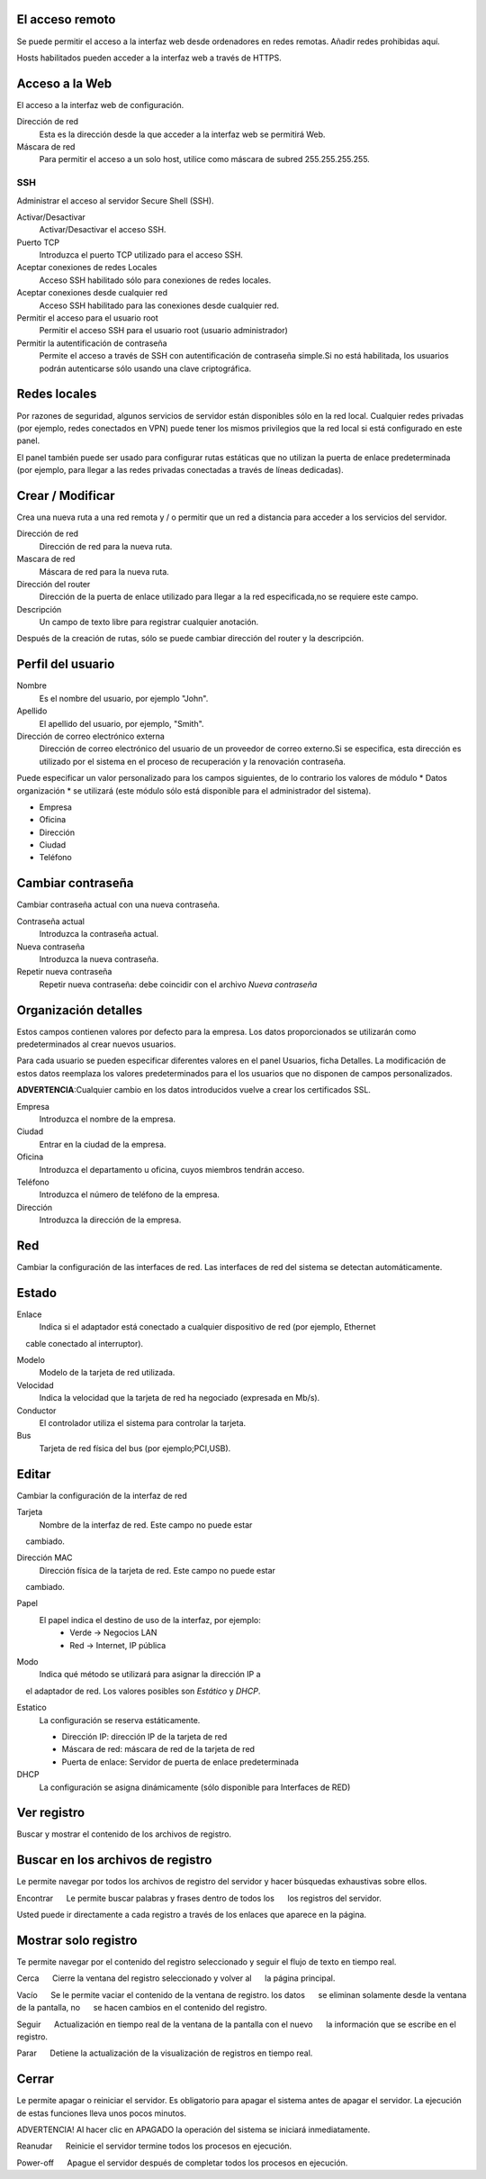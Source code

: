 ================= 
El acceso remoto 
================= 

Se puede permitir el acceso a la interfaz web desde ordenadores en redes remotas. Añadir redes prohibidas aquí. 

Hosts habilitados pueden acceder a la interfaz web a través de HTTPS. 


=================
Acceso a la Web 
=================

El acceso a la interfaz web de configuración. 

Dirección de red 
  Esta es la dirección desde la que acceder a la interfaz web se permitirá  Web. 

Máscara de red 
  Para permitir el acceso a un solo host, utilice como máscara de subred  255.255.255.255.
    
 
SSH 
=== 

Administrar el acceso al servidor Secure Shell (SSH). 

Activar/Desactivar
    Activar/Desactivar el acceso SSH.

Puerto TCP
    Introduzca el puerto TCP utilizado para el acceso SSH.

Aceptar conexiones de redes Locales
    Acceso SSH habilitado sólo para conexiones de redes locales.

Aceptar conexiones desde cualquier red
    Acceso SSH habilitado para las conexiones desde cualquier red.

Permitir el acceso para el usuario root
    Permitir el acceso SSH para el usuario root (usuario administrador)

Permitir la autentificación de contraseña
     Permite el acceso a través de SSH con autentificación de contraseña simple.Si no está habilitada, los usuarios podrán autenticarse sólo usando una clave criptográfica.
 

============== 
Redes locales 
============== 

Por razones de seguridad, algunos servicios de servidor están disponibles sólo en la red local. 
Cualquier redes privadas (por ejemplo,
redes conectados en VPN) puede tener los mismos privilegios que la red local 
si está configurado en este panel. 

El panel también puede ser usado para configurar rutas estáticas 
que no utilizan la puerta de enlace predeterminada (por ejemplo, 
para llegar a las redes privadas conectadas a través de líneas dedicadas).   

=================
Crear / Modificar 
================= 

Crea una nueva ruta a una red remota y / o permitir que un 
red a distancia para acceder a los servicios del servidor. 

Dirección de red
     Dirección de red para la nueva ruta.

Mascara de red
     Máscara de red para la nueva ruta.

Dirección del router
     Dirección de la puerta de enlace utilizado para llegar a la red especificada,no se requiere este campo.

Descripción
    Un campo de texto libre para registrar cualquier anotación.

Después de la creación de rutas, sólo se puede cambiar 
dirección del router y la descripción. 

==================
Perfil del usuario 
==================
Nombre
    Es el nombre del usuario, por ejemplo "John".

Apellido
     El apellido del usuario, por ejemplo, "Smith".

Dirección de correo electrónico externa
     Dirección de correo electrónico del usuario de un proveedor de correo externo.Si se especifica, esta dirección es utilizado por el sistema en el proceso de recuperación y la renovación contraseña.

Puede especificar un valor personalizado para los campos siguientes, 
de lo contrario los valores de módulo * Datos 
organización * se utilizará (este módulo sólo está disponible para el administrador del sistema).

* Empresa 
* Oficina 
* Dirección 
* Ciudad 
* Teléfono 

==================
Cambiar contraseña 
================== 

Cambiar contraseña actual con una nueva contraseña. 

Contraseña actual
     Introduzca la contraseña actual.

Nueva contraseña
    Introduzca la nueva contraseña.

Repetir nueva contraseña
    Repetir nueva contraseña: debe coincidir con el archivo *Nueva contraseña*


====================== 
Organización detalles 
====================== 

Estos campos contienen valores por defecto para la empresa. 
Los datos proporcionados se utilizarán como predeterminados al crear 
nuevos usuarios. 

Para cada usuario se pueden especificar diferentes valores en el panel 
Usuarios, ficha Detalles. 
La modificación de estos datos reemplaza los valores predeterminados para el 
los usuarios que no disponen de campos personalizados. 

**ADVERTENCIA**:Cualquier cambio en los datos introducidos vuelve a crear los certificados SSL. 


Empresa
    Introduzca el nombre de la empresa.
Ciudad
    Entrar en la ciudad de la empresa.
Oficina
    Introduzca el departamento u oficina, cuyos miembros tendrán acceso.
Teléfono
    Introduzca el número de teléfono de la empresa.
Dirección
    Introduzca la dirección de la empresa.


==== 
Red 
====

Cambiar la configuración de las interfaces de red. Las interfaces de red del sistema se detectan automáticamente. 

=======
Estado 
======= 

Enlace
    Indica si el adaptador está conectado a cualquier dispositivo de red (por ejemplo, Ethernet
    cable conectado al interruptor).

Modelo
    Modelo de la tarjeta de red utilizada.

Velocidad
    Indica la velocidad que la tarjeta de red ha negociado (expresada en Mb/s).

Conductor
    El controlador utiliza el sistema para controlar la tarjeta.

Bus
     Tarjeta de red física del bus (por ejemplo;PCI,USB).

====== 
Editar 
====== 

Cambiar la configuración de la interfaz de red 

Tarjeta
    Nombre de la interfaz de red. Este campo no puede estar
    cambiado.

Dirección MAC
    Dirección física de la tarjeta de red. Este campo no puede estar
    cambiado.

Papel
    El papel indica el destino de uso de la interfaz, por ejemplo:
     * Verde -> Negocios LAN
     * Red -> Internet, IP pública


Modo
    Indica qué método se utilizará para asignar la dirección IP a
    el adaptador de red. Los valores posibles son *Estático* y *DHCP*.

Estatico
    La configuración se reserva estáticamente.

    * Dirección IP: dirección IP de la tarjeta de red
    * Máscara de red: máscara de red de la tarjeta de red
    * Puerta de enlace: Servidor de puerta de enlace predeterminada

DHCP
    La configuración se asigna dinámicamente (sólo disponible para Interfaces de RED)


============ 
Ver registro 
============ 

Buscar y mostrar el contenido de los archivos de registro.

================================== 
Buscar en los archivos de registro 
==================================

Le permite navegar por todos los archivos de registro del servidor y hacer 
búsquedas exhaustivas sobre ellos. 

Encontrar 
     Le permite buscar palabras y frases dentro de todos los 
     los registros del servidor. 

Usted puede ir directamente a cada registro a través de los enlaces 
que aparece en la página.

===================== 
Mostrar solo registro 
=====================

Te permite navegar por el contenido del registro seleccionado y 
seguir el flujo de texto en tiempo real. 

Cerca 
     Cierre la ventana del registro seleccionado y volver al 
     la página principal. 

Vacío 
     Se le permite vaciar el contenido de la ventana de registro. los datos 
     se eliminan solamente desde la ventana de la pantalla, no 
     se hacen cambios en el contenido del registro. 

Seguir 
     Actualización en tiempo real de la ventana de la pantalla con el nuevo 
     la información que se escribe en el registro. 

Parar
     Detiene la actualización de la visualización de registros en tiempo real.
   
======== 
Cerrar 
======== 

Le permite apagar o reiniciar el servidor. 
Es obligatorio para apagar el sistema antes de apagar el servidor. 
La ejecución de estas funciones lleva unos pocos minutos. 


ADVERTENCIA! Al hacer clic en APAGADO la operación del sistema se iniciará 
inmediatamente. 


Reanudar 
     Reinicie el servidor termine todos los procesos en ejecución. 

Power-off 
     Apague el servidor después de completar todos los procesos en ejecución.
